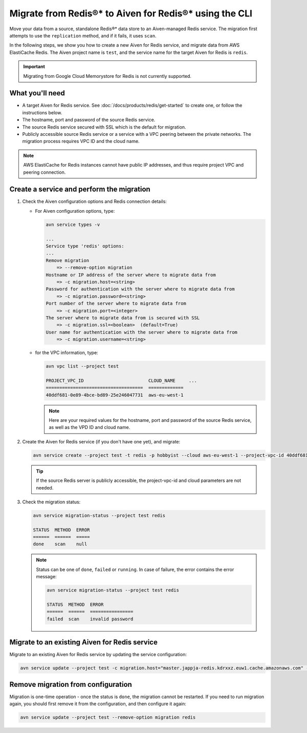 Migrate from Redis®* to Aiven for Redis®* using the CLI
=======================================================

Move your data from a source, standalone Redis®* data store to an Aiven-managed Redis service. The migration first attempts to use the ``replication`` method, and if it fails, it uses ``scan``.

In the following steps, we show you how to create a new Aiven for Redis service, and migrate data from AWS ElastiCache Redis. The Aiven project name is ``test``, and the service name for the target Aiven for Redis is ``redis``.

.. Important::

   Migrating from Google Cloud Memorystore for Redis is not currently supported.


What you'll need
----------------

* A target Aiven for Redis service. See :doc:`/docs/products/redis/get-started` to create one, or follow the instructions below.

* The hostname, port and password of the source Redis service. 

* The source Redis service secured with SSL which is the default for migration.

* Publicly accessible source Redis service or a service with a VPC peering between the private networks. The migration process requires VPC ID and the cloud name. 

.. Note::
        AWS ElastiCache for Redis instances cannot have public IP addresses, and thus require project VPC and peering connection.



Create a service and perform the migration
-------------------------------------------------

1. Check the Aiven configuration options and Redis connection details:

   - For Aiven configuration options, type:

     .. code::
      
         avn service types -v

         ...
         Service type 'redis' options:
         ...
         Remove migration
             => --remove-option migration
         Hostname or IP address of the server where to migrate data from 
             => -c migration.host=<string>
         Password for authentication with the server where to migrate data from
             => -c migration.password=<string>
         Port number of the server where to migrate data from
             => -c migration.port=<integer>
         The server where to migrate data from is secured with SSL
             => -c migration.ssl=<boolean>  (default=True)
         User name for authentication with the server where to migrate data from
             => -c migration.username=<string>

   - for the VPC information, type:
   
     .. code::

         avn vpc list --project test

         PROJECT_VPC_ID                        CLOUD_NAME     ...
         ====================================  =============
         40ddf681-0e89-4bce-bd89-25e246047731  aws-eu-west-1

     .. Note::
          Here are your required values for the hostname, port and password of the source Redis service, as well as the VPD ID and cloud name. 

2. Create the Aiven for Redis service (if you don't have one yet), and migrate:
   
   .. code::
     
      avn service create --project test -t redis -p hobbyist --cloud aws-eu-west-1 --project-vpc-id 40ddf681-0e89-4bce-bd89-25e246047731 -c migration.host="master.jappja-redis.kdrxxz.euw1.cache.amazonaws.com" -c migration.port=6379 -c migration.password=<password> redis

   .. Tip::

      If the source Redis server is publicly accessible, the project-vpc-id and cloud parameters are not needed.

3. Check the migration status:
   
   .. code::
    
      avn service migration-status --project test redis

      STATUS  METHOD  ERROR
      ======  ======  =====
      done    scan    null


   .. Note::

      Status can be one of ``done``, ``failed`` or ``running``. In case of failure, the error contains the error message:
      
      .. code:: 
            
          avn service migration-status --project test redis

          STATUS  METHOD  ERROR           
          ======  ======  ================
          failed  scan    invalid password


Migrate to an existing Aiven for Redis service
----------------------------------------------------

Migrate to an existing Aiven for Redis service by updating the service configuration:

.. code::

   avn service update --project test -c migration.host="master.jappja-redis.kdrxxz.euw1.cache.amazonaws.com" -c migration.port=6379 -c migration.password=<password> redis

Remove migration from configuration
---------------------------------------------

Migration is one-time operation - once the status is ``done``, the migration cannot be restarted. If you need to run migration again, you should first remove it from the configuration, and then configure it again:

.. code::
  
   avn service update --project test --remove-option migration redis
